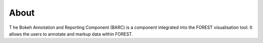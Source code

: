 About
=====

T he Bokeh Annotation and Reporting Component (BARC) is a component integrated into the FOREST visualisation tool. It allows the users to annotate and markup data within FOREST. 
